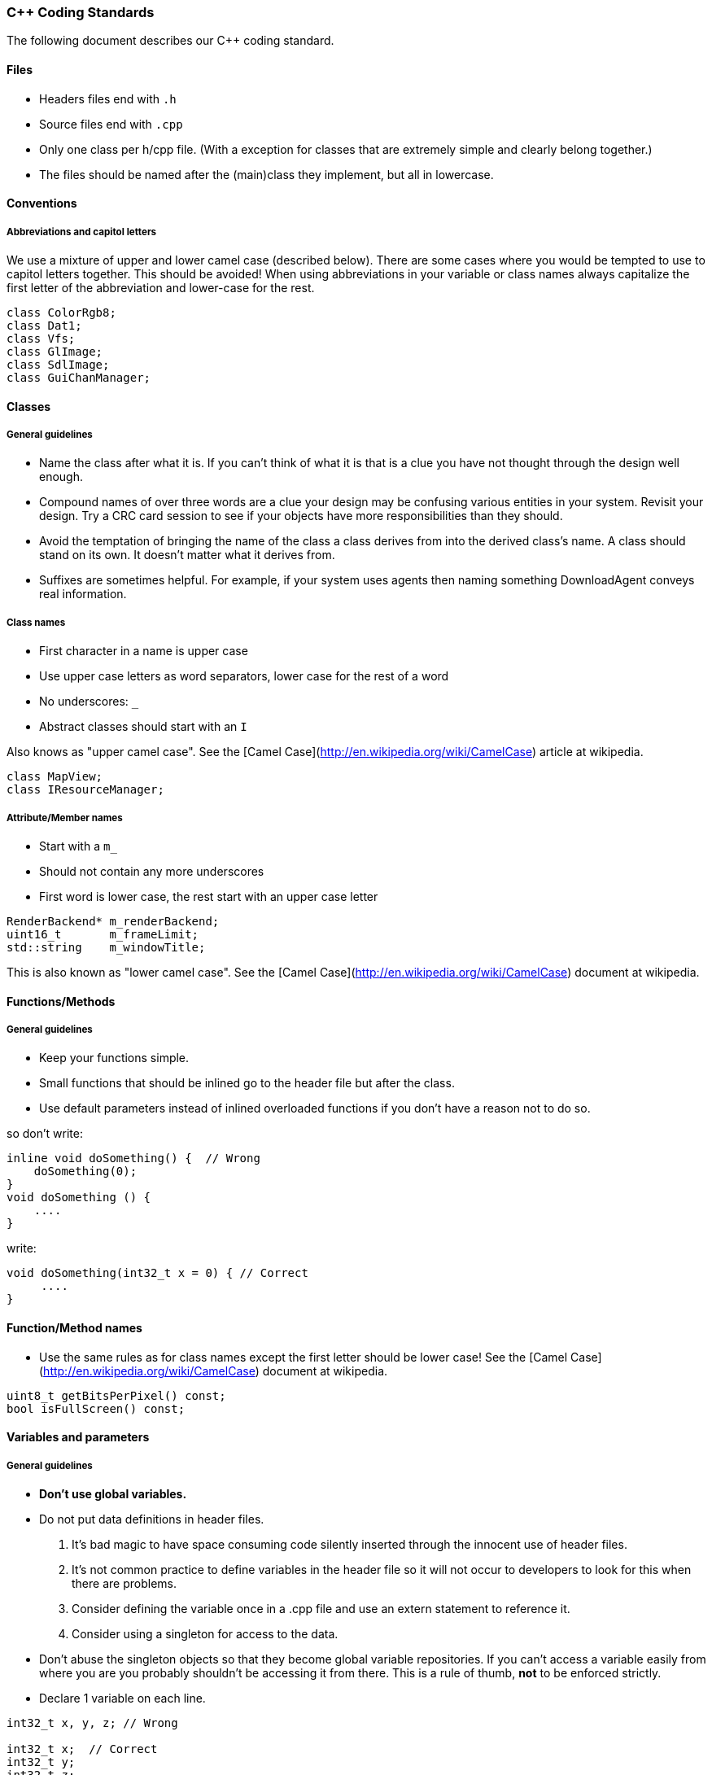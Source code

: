 === C++ Coding Standards

The following document describes our C++ coding standard.

==== Files

  * Headers files end with `.h`
  * Source files end with `.cpp`
  * Only one class per h/cpp file. (With a exception for classes that are extremely simple and clearly belong together.)
  * The files should be named after the (main)class they implement, but all in lowercase.

==== Conventions

===== Abbreviations and capitol letters

We use a mixture of upper and lower camel case (described below). There are
some cases where you would be tempted to use to capitol letters together. This
should be avoided! When using abbreviations in your variable or class names
always capitalize the first letter of the abbreviation and lower-case for the
rest.

```
class ColorRgb8; 
class Dat1; 
class Vfs; 
class GlImage; 
class SdlImage; 
class GuiChanManager;
```

==== Classes

===== General guidelines

  * Name the class after what it is. If you can't think of what it is that is a clue you have not thought through the design well enough.
  * Compound names of over three words are a clue your design may be confusing various entities in your system. Revisit your design. Try a CRC card session to see if your objects have more responsibilities than they should.
  * Avoid the temptation of bringing the name of the class a class derives from into the derived class's name. A class should stand on its own. It doesn't matter what it derives from.
  * Suffixes are sometimes helpful. For example, if your system uses agents then naming something DownloadAgent conveys real information.

===== Class names

  * First character in a name is upper case
  * Use upper case letters as word separators, lower case for the rest of a word
  * No underscores: `_`
  * Abstract classes should start with an `I`

Also knows as "upper camel case". See the [Camel Case](http://en.wikipedia.org/wiki/CamelCase) article at wikipedia.

```
class MapView; 
class IResourceManager;
```

===== Attribute/Member names

  * Start with a `m_`
  * Should not contain any more underscores
  * First word is lower case, the rest start with an upper case letter

```
RenderBackend* m_renderBackend; 
uint16_t       m_frameLimit; 
std::string    m_windowTitle;
```

This is also known as "lower camel case". See the [Camel Case](http://en.wikipedia.org/wiki/CamelCase) document at wikipedia.

==== Functions/Methods

===== General guidelines

  * Keep your functions simple.
  * Small functions that should be inlined go to the header file but after the class.
  * Use default parameters instead of inlined overloaded functions if you don't have a reason not to do so.

so don't write: 
```
inline void doSomething() {  // Wrong
    doSomething(0); 
}
void doSomething () {
    ....
}
```
write:
```
void doSomething(int32_t x = 0) { // Correct
     .... 
}
```
==== Function/Method names

  * Use the same rules as for class names except the first letter should be lower case! See the [Camel Case](http://en.wikipedia.org/wiki/CamelCase) document at wikipedia.

```
uint8_t getBitsPerPixel() const; 
bool isFullScreen() const;
```

==== Variables and parameters

===== General guidelines

  * **Don't use global variables.**
  * Do not put data definitions in header files.
    1. It's bad magic to have space consuming code silently inserted through the innocent use of header files.
    2. It's not common practice to define variables in the header file so it will not occur to developers to look for this when there are problems.
    3. Consider defining the variable once in a .cpp file and use an extern statement to reference it.
    4. Consider using a singleton for access to the data.
  * Don't abuse the singleton objects so that they become global variable repositories. If you can't access a variable easily from where you are you probably shouldn't be accessing it from there. This is a rule of thumb, **not** to be enforced strictly.
  * Declare 1 variable on each line. 

```
int32_t x, y, z; // Wrong

int32_t x;  // Correct
int32_t y; 
int32_t z;
```

  * Align variable declarations as shown. This makes the code more readable. 

```
int32_t     someVar1; 
DWORD       someVar2; 
std::string idSting;
```

  * **Always initialize variables**, and when initializing groups of variables align the code as shown. 

```
someVar1 = 0; 
someVar2 = 0; 
idString = "";
```

  * When declaring pointers or references, **the * or & is placed beside the type**, not the variable name 

```
int32_t* intPointer; 
int32_t& intReference;
```

  * **Use native types** wherever possible. It is not necessary to "optimize" a loop counter by making it a uint8_t. Ideally, the use of such types would be restricted to three types of places:
    1. dealing with saving or loading the data (e.g. serialization/de-serialization routines)
    2. transmitting data over a network
    3. interfacing with external libraries, if those libraries absolutely insist.

===== Variable and parameter names

  * Parameter and local variables have no prefix and start with a lowercase letter.
  * Use capitol letters as word separators.
  * Variables and parameters should not contain underscores.
  * Include units in Names. If a variable represents time, weight, or some other unit then include the unit in the name so developers can more easily spot problems.

```
//Example variable and parameter names 
IEngineChangeListener changeListener;
std::string           characterId;

//Including units in the name 
uint32_t timeoutMsecs; 
uint32_t myWeightLbs;
```

==== Types

===== Integer types

  * At all times use types as defined in the [C99 Standard Library](http://en.wikipedia.org/wiki/C99_standard_library)

| Specifier | Equivalent on 64 bit platform | Equivalent on 32 bit platform | Signing | Bits | Bytes |
| --------- | ----------------------------- | ----------------------------- | ------- |:----:|:-----:|
|int8_t     | signed char                   | signed char                   | Signed  |    8 |     1 |
|uint8_t    | unsigned char                 | unsigned char                 | Unsigned|    8 |     1 |
|int16_t    | short                         | short                         | Signed  |   16 |     2 |
|uint16_t   | unsigned short                | unsigned short                | Unsigned|   16 |     2 | 
|int32_t    | int                           | int or long                   | Signed  |   32 |     4 |
|uint32_t   | unsigned int                  | unsigned int or unsigned long | Unsigned|   32 |     4 |
|int64_t    | long                          | long long                     | Signed  |   64 |     8 |
|uint64_t   | unsigned long                 | unsigned long long            | Unsigned|   64 |     8 |

===== Type Safety

  * Don't use a #define when an enum or `static const int32_t` is also possible.
  * Do not use the C-style casts; instead use `static_cast`, `dynamic_cast` and `reinterpret_cast` (if really necessary).

===== Const Correctness

  * Be const correct. See: http://www.parashift.com/c++-faq-lite/const-correctness.html
  * Avoid `const_cast`.

===== Magic Numbers

Magic numbers are numbers that are compiled into the source code and if they are not properly documented can be difficult to understand what they do.

  * Instead of magic numbers use a real name that means something.
  * Use constants or enums to give meaning to the number.

```
const int WE_GOOFED = 19;

enum { 
    THEY_DIDNT_PAY= 16 
};
```

=== Coding Style/Formatting

==== Line Widths

  * A line should not exceed 78 characters. The Main argument to do this is because this allows us to easily print readable source code (yes some of us still do this). Also if you have a wide monitor you can fit multiple source files side by side!

==== Braces

  * All braces use the following format. 

```  
if (x == y) {
    ...
} else if (x > y) { 
    ... 
} else {
    ... 
}

while (condition) { 
    ... 
}

for (;;) { 
    ... 
}

rtype functionName() {
    ...
}
```

  * Even for trivial if statements always use the 
brace syntax. 

```
if (x == true) {
    return;
} 
```

This is clearer, less likely to cause future errors and has no effect on speed.

==== Indentation & Whitespace

  * Indentation is done by a real tab and is equivalent to 4 spaces.
  * The content of a namespace is indented.
  * Don't leave whitespace at the end of lines.
  * private:, public:, and protected: are in line with the class definition.
  * Code after private:, public:, protected: and case foo: is indented.
  * Emacs people: Emacs may use a mixture of spaces and tabs to indent. Make sure this feature is disabled.

```
namespace FIFE { 
    class SomeClass { 
    public: 
        SomeClass(); 
        virtual SomeClass();
    protected: 
        int32_t m_someval; 
    }; 
} //FIFE
```

==== Includes

  * Try to use forward declarations rather to include other headers to reduce compiletime.

===== Platform specific includes

  * One of the issues with cross platform engine development are different include paths on different platforms. The FIFE team decided to introduce a set of helper include files to address this issue. You use these files instead of including the platform specific headers directly. Include these files after headers of the C++ std library but before any other 3rd party headers.
  
```
//Instead of including any OpenGL headers directly, use:
#include "video/opengl/fife_opengl.h"

//Instead of including the boost unit test header <boost/test/unit_test.hpp> 
//directly, use for tests that reside in tests/core_tests:
#include "fife_unit_test.h"

//Instead of including any OpenAL headers directly, use:
#include "audio/fife_openal.h"

//Instead of including the C99 stdint.h header directly, use:
#include "util/base/fife_stdint.h"

//Instead of including the cmath header directly, use:
#include "util/math/fife_math.h </pre>
```

==== Multiple Inheritance

  * In case you feel tempted to use multiple inheritance, read this first: http://www.parashift.com/c++-faq-lite/multiple-inheritance.html#faq-25.4 (the whole article is a good read).
  * In most of the cases, you can avoid multiple inheritance altogether with proper design. If you still feel urge to use it, try to use pure interfaces (no method implementations in addition to empty destructor). Prefix these classes with 'I'-letter (e.g. `ITriggerController`)
  * If you still feel that implementation multi-inheritance is the way to go, discuss this first with other developers.

==== Friend declarations

In general, don't use friend declarations. Friends tend to get overused, since at first sight they provide quick and easy solution for problem at hand. In many cases however, they violate encapsulation and decrease modularity. There are cases where friends might be beneficial, but consult other developers before making the decision.

==== Error Handling

  * Use exceptions when something exceptional has happened and cannot be recovered from. Prefer to make an entry in the FIFE log and somehow recover. See the [[Developer guidelines|developer-guidelines]] page for more info on exceptions.
  * Constructors should **always** throw an exception on error conditions.
  * Destructors should **never** throw an exception.

==== Sample Source Files

Template source files can be found from svn:

  * header: [sampleheader.h](https://github.com/fifengine/fifengine/blob/master/doc/templatefiles/sampleheader.h)
  * implementation: [samplecpp.cpp](https://github.com/fifengine/fifengine/blob/master/doc/templatefiles/samplecpp.cpp)

=== Commenting

The level of commenting outlined here may seem excessive, but it will make the code much easier to understand when a new coder has to work with the system, something that will inevitably be happening in an Open Source project like FIFE. So please, don't become lax with the commenting.

==== Headers

  * Use doxygen-style comments in C++ headers: [Doxygen Manual](http://www.stack.nl/~dimitri/doxygen/manual.html)

==== Implementation

  * Try to write code someone else understands without any comment.
  * If you need to do something uncommon, or some special trick, comment.
  * Don't comment on something obvious.

==== Commenting Methods

All methods must be documented, no matter how trivial. The method description preceeds its declaration in the header file and uses standard doxygen notation. For simple accessor functions and things of similar complexity comments along the lines of the following are acceptable. 

```
/** Short function description**
 *
 * @param p1 Short desc
 * @return Short description of return val
 */
rtype Function(ptype p1);
```

All methods' parameters and return types must be described. This is so that the doxygen generates documentation can be of real use. functions who's use isn't obvious require longer descriptions, which should include a more detailed description of its task as well as a sample of its use. Make the
example as illustrative as possible. 

```
/** Short function description
 *
 * Detailed description
 * @code
 * rtype rVal = complicatedFunction(param1, param2);
 * @endcode
 * 
 * @param p1 Description of parameter
 * @param p2 Description of parameter
 * @return Description of return value.
 */
rtype complicatedFunction(ptype1 p1, ptype2 p2);
```

Comments inside the body of a method should be kept to a minimum in simple functions again. But in large functions, especially those that encapsulate key algorithms, relatively detailed descriptions of how the code is opperating will make it much more maintainable. These should be kept to one of two line comments using the // syntax.

```
// converts from screen space to world space
x += xoffset; 
y += yoffset;

// checks to see if an image is already loaded.
bool loaded;
loaded = image->getImageData() != 0;
```

==== Commenting Variables

Member variables should all be commented. This is not a substitute for good variable names, but rather a way to make clear the use of each member variable.

```
//! Window width in pixels. 
int m_windowWidth;

//! Window height in pixels. 
int m_windowHeight;

//! SDL_Surface which represents the renderable area of the screen.
SDL_Surface* m_screen;
```

Parameters are all commented in the method description comment block so additional comments are unnecessary.

Descriptions of local variables shouldn't be necessary as long as descriptive names are used.

==== Commenting Enums

When relevant all enums should be fully commented (including values). This only applies if the value names are not self explanatory. 

```
/** An enum type. **
 * The documentation block cannot be put after the enum! 
 */
enum EnumType { 
    int EVal1, /**< enum value 1 */ 
    int EVal2  /**< enum value 2 */
};
```
==== Doxygen Gotchas

Along with other comments, use gotcha keywords to mark unfinished tasks in the code. Consider a robot will parse your comments looking for keywords, stripping them out, and making a report so people can make a special effort where needed.

  * **@todo** - Means there's more to do here, don't forget. Can include known issues and trac ticket numbers if needed.
  * **@bug** - This indicates that there is a known bug with the code. Be very descriptive here. Also include a trac ticket!
  * **@warning** - Use this when you need to bring special attention to whatever you are documenting. Perhaps there is a usage restriction or assumption that the user should know about!

==== Other Doxygen Comments/Keywords

The following are not mandatory but it would be nice if everyone used them consistently.

  * **@see** - Use this to cross-reference another class/method/variable
  * **@author** - If you are the original author or major contributor of a class/method you might as well take credit for it. Multiple author lines are supported!
  * **@since** - If you are adding to the API you should mark which version of FIFE it will appear in first.
  * **@deprecated** - Use this keyword if a function/class is now deprecated and marked for removal.
  * **@throw** - When a method throws an exception you should document it using this keyword.
  * **@pre** - This describes some pre-existing condition that the following code relies on.

```
/** Pretty nice class.**
 * This class is used to demonstrate a number of section commands.
 * 
 * @author John Doe
 * @author Jan Doe
 * @since 0.3.4
 * @deprecated Do not use in version 0.3.5+ as it has been replaced 
 * by EvenNicerClass.
 * @see EvenNicerClass
 * @pre First initialize the system.
 * @bug Not all memory is freed when deleting an object of this class.
 * @warning Improper use can crash your application
 */
class SomeNiceClass {};
```

==== Including examples in your comments

For simple examples you can use **@code** and **@endcode**. 

```
/** This is an awesome class.**
 * It's made of pure awesomeness and should be used sparingly
 * as to not waste the awesomeness.
 *
 * @code
 * AwesomeClass ac;
 * ac.doSomethingAwesome();
 * @endcode
 */
```

=== License

  * If you directly copy and paste code from another project the original copyright header needs to stay in place! Don't add a FIFE header to the file in this case.
  * If you used portions of code from other projects and integrated it into project files, add the FIFE header at the top of the file but add an additional remark after it that states the origin of the copied code parts.
  * You can use this example as a template in this case:

```
/***************************************************************************
 *   Copyright (C) 2005-2013 by the FIFE team                              *
 *   http://www.fifengine.net                                              *
 *   This file is part of FIFE.                                            *
 *                                                                         *
 *   FIFE is free software; you can redistribute it and/or                 *
 *   modify it under the terms of the GNU Lesser General Public            *
 *   License as published by the Free Software Foundation; either          *
 *   version 2.1 of the License, or (at your option) any later version.    *
 *                                                                         *
 *   This library is distributed in the hope that it will be useful,       *
 *   but WITHOUT ANY WARRANTY; without even the implied warranty of        *
 *   MERCHANTABILITY or FITNESS FOR A PARTICULAR PURPOSE.  See the GNU     *
 *   Lesser General Public License for more details.                       *
 *                                                                         *
 *   You should have received a copy of the GNU Lesser General Public      *
 *   License along with this library; if not, write to the                 *
 *   Free Software Foundation, Inc.,                                       *
 *   51 Franklin Street, Fifth Floor, Boston, MA  02110-1301  USA          *
 ***************************************************************************/
```

=== References

  * [C++ Coding Standards](http://www.possibility.com/Cpp/CppCodingStandard.html)
